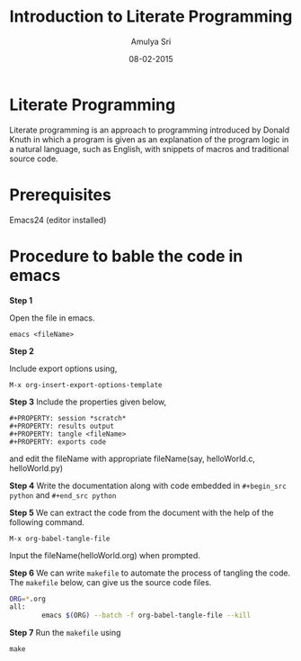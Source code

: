 #+Title: Introduction to Literate Programming
#+Author: Amulya Sri
#+Date: 08-02-2015
#+Email: amulya@vlabs.ac.in

* Literate Programming
Literate programming is an approach to programming introduced by
Donald Knuth in which a program is given as an explanation of the
program logic in a natural language, such as English, with snippets of
macros and traditional source code.

* Prerequisites 

Emacs24 (editor installed)

* Procedure to bable the code in emacs

*Step 1*

Open the file in emacs.

#+BEGIN_EXAMPLE
emacs <fileName>
#+END_EXAMPLE

*Step 2*

Include export options using,
#+BEGIN_EXAMPLE
M-x org-insert-export-options-template
#+END_EXAMPLE

*Step 3*
Include the properties given below, 
#+BEGIN_EXAMPLE
#+PROPERTY: session *scratch*
#+PROPERTY: results output
#+PROPERTY: tangle <fileName>
#+PROPERTY: exports code
#+END_EXAMPLE

and edit the fileName with appropriate fileName(say, helloWorld.c,
helloWorld.py)

*Step 4*
Write the documentation along with code embedded in =#+begin_src python= and =#+end_src python=

*Step 5*
We can extract the code from the document with the help of the following command.
#+BEGIN_EXAMPLE
M-x org-babel-tangle-file
#+END_EXAMPLE

Input the fileName(helloWorld.org) when prompted.

*Step 6* We can write =makefile= to automate the process of tangling
the code. The =makefile= below, can give us the source code files.

#+BEGIN_SRC sh
ORG=*.org
all:
        emacs $(ORG) --batch -f org-babel-tangle-file --kill

#+END_SRC

*Step 7*
Run the =makefile= using
#+BEGIN_EXAMPLE
make
#+END_EXAMPLE
